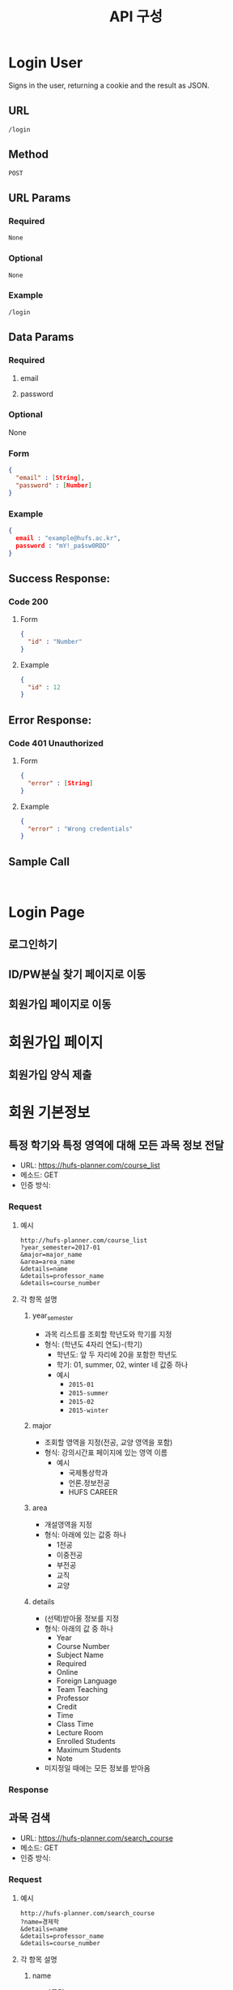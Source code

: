 #+TITLE: API 구성
#+OPTIONS: toc:nil
#+STARTUP: indent

#+BEGIN_COMMENT
REST API Documentation Mechanism from : https://gist.github.com/iros/3426278

More details available at: https://bocoup.com/blog/documenting-your-api

Adapted to org format.
#+END_COMMENT

* Login User
Signs in the user, returning a cookie and the result as JSON.
** URL
~/login~
** Method
~POST~
** URL Params
*** Required
~None~
*** Optional
~None~
*** Example
#+BEGIN_EXAMPLE
/login
#+END_EXAMPLE
** Data Params
*** Required
**** email
**** password
*** Optional
None
*** Form
#+BEGIN_SRC JSON
{
  "email" : [String],
  "password" : [Number]
}
#+END_SRC
*** Example
#+BEGIN_SRC JSON
{
  email : "example@hufs.ac.kr",
  password : "mY!_pa$sw0RDD"
}
#+END_SRC
** Success Response:
*** Code 200
**** Form
#+BEGIN_SRC JSON
{
  "id" : "Number"
}
#+END_SRC
**** Example
#+BEGIN_SRC JSON
{
  "id" : 12
}
#+END_SRC
** Error Response:
*** Code 401 Unauthorized
**** Form
#+BEGIN_SRC JSON
{
  "error" : [String]
}
#+END_SRC
**** Example
#+BEGIN_SRC JSON
{
  "error" : "Wrong credentials"
}
#+END_SRC
** Sample Call
#+BEGIN_EXAMPLE

#+END_EXAMPLE



* Login Page
** 로그인하기
** ID/PW분실 찾기 페이지로 이동
** 회원가입 페이지로 이동

* 회원가입 페이지
** 회원가입 양식 제출

* 회원 기본정보
** 특정 학기와 특정 영역에 대해 모든 과목 정보 전달
- URL: https://hufs-planner.com/course_list
- 메소드: GET
- 인증 방식:
*** Request
**** 예시
#+BEGIN_EXAMPLE
http://hufs-planner.com/course_list
?year_semester=2017-01
&major=major_name
&area=area_name
&details=name
&details=professor_name
&details=course_number
#+END_EXAMPLE
**** 각 항목 설명
***** year_semester
- 과목 리스트를 조회할 학년도와 학기를 지정
- 형식: (학년도 4자리 연도)-(학기)
  - 학년도: 앞 두 자리에 20을 포함한 학년도
  - 학기: 01, summer, 02, winter 네 값중 하나
  - 예시
    - ~2015-01~
    - ~2015-summer~
    - ~2015-02~
    - ~2015-winter~
***** major
- 조회할 영역을 지정(전공, 교양 영역을 포함)
- 형식: 강의시간표 페이지에 있는 영역 이름
  - 예시
    - 국제통상학과
    - 언론.정보전공
    - HUFS CAREER
***** area
- 개설영역을 지정
- 형식: 아래에 있는 값중 하나
  - 1전공
  - 이중전공
  - 부전공
  - 교직
  - 교양
***** details
- (선택)받아올 정보를 지정
- 형식: 아래의 값 중 하나
  - Year
  - Course Number
  - Subject Name
  - Required
  - Online
  - Foreign Language
  - Team Teaching
  - Professor
  - Credit
  - Time
  - Class Time
  - Lecture Room
  - Enrolled Students
  - Maximum Students
  - Note
- 미지정일 때에는 모든 정보를 받아옴
*** Response

** 과목 검색
- URL: https://hufs-planner.com/search_course
- 메소드: GET
- 인증 방식:
*** Request
**** 예시
#+BEGIN_EXAMPLE
http://hufs-planner.com/search_course
?name=경제학
&details=name
&details=professor_name
&details=course_number
#+END_EXAMPLE
**** 각 항목 설명
***** name
- 과목명
***** details
- ~/course_list~ 참조
*** Response


* 도표 요약
** 유저의 평균 점수정보 받아오기
학기별 점수정보, 전공구분별 점수정보를 받아온다
** 유저의 세부 점수정보 받아오기
유저가 들었던 세부 점수정보를 모두 받아온다

** 유저의 다음학기 정보

** 다음학기 정보
*** 출력
**** 점수정보
- 바뀐 점수를 빨강/초록으로 구분해서 표시
**** 요약정보
- 바뀐 정보를 표시
  - 오른쪽에 화살표로 증감을 표시
  - 셀 안의 글자색깔로 좋고 나쁨을 표시
**** 세부표
- 각 분류별로 과목을 기존 과목과 동일하게 표시하되 배경색 추가(초록색?)
* 목표과목과 학점
기본정보와 동일하게 보여주되 시간표와 실시간 요약정보 업데이트해서 표시
** 출력
*** 상단고정
- 시간표
  - 매우 작게, 신청한 시간대만 색깔로 표시
*** 페이지
**** 정보입력
- 회원 기본정보와 같음
  - 1전공, 이중전공
    - 드롭다운 1: 다음학기 추천 강의
    - 드롭다운 2: 재수강 대상 과목
    - 드롭다운 3: 기타 전공인정 (다른학년 전공수업, 전공인정 교양, 전공교류, 인턴쉽 학점인정 등 포함)
      - 드롭다운을 카테고리별로 분류해서 세부 드롭다운 생성
      - 카테고리:
        - 타학년 전공수업
        - 전공인정 교양
        - 전공교류
        - 인턴쉽, 코트라
        - 등등
  - 교양
    - 드롭다운: 앞에꺼랑 똑같이
**** 학점계산
앞에꺼랑 똑같이
**** 신청과목 요약
드롭다운 밑에 있는 표 칸을 그대로 보여주기
** 입력
- 기본정보 입력 페이지와 동일
  - 탭해서 과목선택
- 신청과목 요약 틀
  - 탭해서 과목 제거

* 총 요약 페이지
** 출력
*** 상단 (현재상황 요약)
**** 표시
- 총 취득 학점 / 졸업필요 학점
- 총 평점 / 4.5
**** 강렬한 디자인
*** 중단
**** 학기
- 다음학기 (내용 이미 기입되어 있음, 변경불가)
- 그 후 학기 (최초 1개만 표시) (내용 사용자가 기입)
  - 학기추가 버튼으로 추가입력 가능
**** 학기별 내용
- 들을 학점
- 예상 평점
*** 하단 (목표달성후 상황 요약)
**** 표시
- 총 취득 학점 / 졸업필요 학점
- 총 평점 / 4.5
**** 강렬한 디자인(상단과 동일한 디자인)
** 입력
- 그 후 학기의 들을 학점, 예상 평점
- 학기추가 버튼
- 저장 버튼
* 앱 전반
** 색깔
- 수업의 영역별 칼라코딩하기
  - 1전공
  - 이중전공
  - ...
